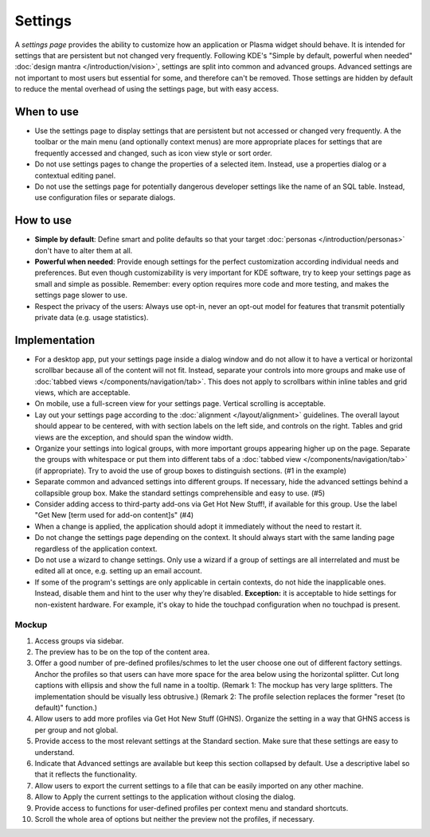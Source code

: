 Settings
========

A *settings page* provides the ability to customize how an application or
Plasma widget should behave. It is intended for settings that are persistent but not changed very frequently. Following KDE's "Simple by
default, powerful when needed" :doc:`design mantra </introduction/vision>`,
settings are split into common and advanced groups. Advanced settings are
not important to most users but essential for some, and therefore can't be
removed. Those settings are hidden by default to reduce the mental overhead
of using the settings page, but with easy access.

When to use
-----------

-  Use the settings page to display settings that are persistent but not
   accessed or changed very frequently. A the toolbar or the main menu (and optionally context menus) are more appropriate places for settings that
   are frequently accessed and changed, such as icon view style or sort order.
-  Do not use settings pages to change the properties of a selected item.
   Instead, use a properties dialog or a contextual editing panel.
-  Do not use the settings page for potentially dangerous developer settings
   like the name of an SQL table. Instead, use configuration files or separate
   dialogs.

How to use
----------

-  **Simple by default**: Define smart and polite defaults so that your target
   :doc:`personas </introduction/personas>` don't have to alter them at all.
-  **Powerful when needed**: Provide enough settings for the perfect
   customization according individual needs and preferences. But even
   though customizability is very important for KDE software, try to
   keep your settings page as small and simple as possible. Remember:
   every option requires more code and more testing, and makes the settings
   page slower to use.
-  Respect the privacy of the users: Always use opt-in, never an opt-out
   model for features that transmit potentially private data (e.g. usage
   statistics).

Implementation
--------------

-  For a desktop app, put your settings page inside a dialog window and do not
   allow it to have a vertical or horizontal scrollbar because all of the
   content will not fit. Instead, separate your controls into more groups and
   make use of :doc:`tabbed views </components/navigation/tab>`. This does not apply to scrollbars within inline tables and grid views, which are
   acceptable.
-  On mobile, use a full-screen view for your settings page. Vertical scrolling
   is acceptable.
-  Lay out your settings page according to the
   :doc:`alignment </layout/alignment>` guidelines. The overall layout
   should appear to be centered, with with section labels on the left side,
   and controls on the right. Tables and grid views are the exception, and
   should span the window width.
-  Organize your settings into logical groups, with more important groups
   appearing higher up on the page. Separate the groups with whitespace or
   put them into different tabs of a
   :doc:`tabbed view </components/navigation/tab>` (if appropriate).
   Try to avoid the use of group boxes to distinguish sections.
   (#1 in the example)
-  Separate common and advanced settings into different groups. If necessary,
   hide the advanced settings behind a collapsible group box. Make the
   standard settings comprehensible and easy to use. (#5)
-  Consider adding access to third-party add-ons via Get Hot New Stuff!,
   if available for this group. Use the label "Get New [term used for
   add-on content]s" (#4)

-  When a change is applied, the application should adopt it immediately
   without the need to restart it.
-  Do not change the settings page depending on the context. It
   should always start with the same landing page regardless of the
   application context.
-  Do not use a wizard to change settings. Only use a wizard if a group of
   settings are all interrelated and must be edited all at once, e.g.
   setting up an email account.
-  If some of the program's settings are only applicable in certain contexts,
   do not hide the inapplicable ones. Instead, disable them and hint to the
   user why they're disabled.
   **Exception:** it is acceptable to hide settings for non-existent hardware.
   For example, it's okay to hide the touchpad configuration when no touchpad
   is present.

Mockup
~~~~~~

.. image:: /img/HIG-Settings.png
   :alt: HIG-Settings.png


#. Access groups via sidebar.
#. The preview has to be on the top of the content area.
#. Offer a good number of pre-defined profiles/schmes to let the user
   choose one out of different factory settings. Anchor the profiles so
   that users can have more space for the area below using the
   horizontal splitter. Cut long captions with ellipsis and show the
   full name in a tooltip.
   (Remark 1: The mockup has very large splitters. The implementation
   should be visually less obtrusive.)
   (Remark 2: The profile selection replaces the former "reset (to
   default)" function.)
#. Allow users to add more profiles via Get Hot New Stuff (GHNS).
   Organize the setting in a way that GHNS access is per group and not
   global.
#. Provide access to the most relevant settings at the Standard section.
   Make sure that these settings are easy to understand.
#. Indicate that Advanced settings are available but keep this section
   collapsed by default. Use a descriptive label so that it reflects the
   functionality.
#. Allow users to export the current settings to a file that can be
   easily imported on any other machine.
#. Allow to Apply the current settings to the application without
   closing the dialog.
#. Provide access to functions for user-defined profiles per context
   menu and standard shortcuts.
#. Scroll the whole area of options but neither the preview not the
   profiles, if necessary.
